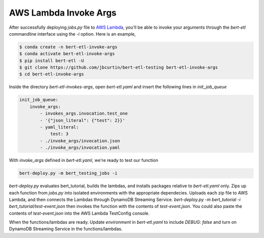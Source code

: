 ######################
AWS Lambda Invoke Args
######################

After successfully deploying `jobs.py` file to `AWS Lambda <https://console.aws.amazon.com/lambda/home?region=us-east-1#/functions>`_, you'll be able to invoke your arguments through the `bert-etl` commandline interface using the `-i` option. Here is an example,

.. code-block:: bash

    $ conda create -n bert-etl-invoke-args
    $ conda activate bert-etl-invoke-args
    $ pip install bert-etl -U
    $ git clone https://github.com/jbcurtin/bert-etl-testing bert-etl-invoke-args
    $ cd bert-etl-invoke-args


Inside the directory `bert-etl-invokes-args`, open `bert-etl.yaml` and insert the following lines in `init_job_queue`

.. code-block:: yaml

    init_job_queue:
        invoke_args:
            - invokes_args.invocation.test_one
            - '{"json_literal": {"test": 2}}'
            - yaml_literal:
                test: 3
            - ./invoke_args/invocation.json
            - ./invoke_args/invocation.yaml


With `invoke_args` defined in `bert-etl.yaml`, we're ready to test our function


.. code-block:: bash

    bert-deploy.py -m bert_testing_jobs -i



`bert-deploy.py` evaluates bert_tutorial, builds the lambdas, and installs packages relative to `bert-etl.yaml` only. Zips up each function from `jobs.py` into isolated environments with the appropriate dependecies. Uploads each zip file to AWS Lambda, and then connects the Lambdas through DynamoDB Streaming Service. `bert-deploy.py -m bert_tutorial -i bert_tutorial/test-event.json` then invokes the function with the contents of `test-event.json`. You could also paste the contents of `test-event.json` into the AWS Lambda TestConfig console.

When the functions/lambdas are ready. Update `environment` in `bert-etl.yaml` to include `DEBUG: false` and turn on DynamoDB Streaming Service in the functions/lambdas.


